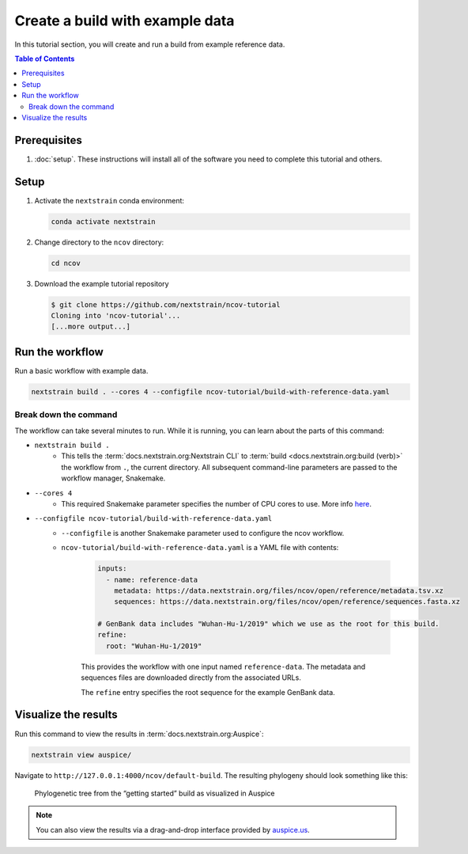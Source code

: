 Create a build with example data
================================

In this tutorial section, you will create and run a build from example reference data.

.. contents:: Table of Contents
   :local:

Prerequisites
-------------

1. :doc:`setup`. These instructions will install all of the software you need to complete this tutorial and others.

Setup
-----

1. Activate the ``nextstrain`` conda environment:

   .. code:: text

      conda activate nextstrain

2. Change directory to the ``ncov`` directory:

   .. code:: text

      cd ncov

3. Download the example tutorial repository

   .. code:: text

      $ git clone https://github.com/nextstrain/ncov-tutorial
      Cloning into 'ncov-tutorial'...
      [...more output...]

Run the workflow
----------------

Run a basic workflow with example data.

.. code:: text

   nextstrain build . --cores 4 --configfile ncov-tutorial/build-with-reference-data.yaml

Break down the command
~~~~~~~~~~~~~~~~~~~~~~

The workflow can take several minutes to run. While it is running, you can learn about the parts of this command:

- ``nextstrain build .``
   - This tells the :term:`docs.nextstrain.org:Nextstrain CLI` to :term:`build <docs.nextstrain.org:build (verb)>` the workflow from ``.``, the current directory. All subsequent command-line parameters are passed to the workflow manager, Snakemake.
- ``--cores 4``
   - This required Snakemake parameter specifies the number of CPU cores to use. More info `here <https://snakemake.readthedocs.io/en/stable/executing/cli.html>`_.
- ``--configfile ncov-tutorial/build-with-reference-data.yaml``
   - ``--configfile`` is another Snakemake parameter used to configure the ncov workflow.
   - ``ncov-tutorial/build-with-reference-data.yaml`` is a YAML file with contents:

      .. code-block:: yaml

         inputs:
           - name: reference-data
             metadata: https://data.nextstrain.org/files/ncov/open/reference/metadata.tsv.xz
             sequences: https://data.nextstrain.org/files/ncov/open/reference/sequences.fasta.xz

         # GenBank data includes "Wuhan-Hu-1/2019" which we use as the root for this build.
         refine:
           root: "Wuhan-Hu-1/2019"

      This provides the workflow with one input named ``reference-data``. The metadata and sequences files are downloaded directly from the associated URLs.

      The ``refine`` entry specifies the root sequence for the example GenBank data.

Visualize the results
---------------------

Run this command to view the results in :term:`docs.nextstrain.org:Auspice`:

.. code:: text

   nextstrain view auspice/

Navigate to ``http://127.0.0.1:4000/ncov/default-build``. The resulting phylogeny should look something like this:

.. figure:: ../images/getting-started-tree.png
   :alt: Phylogenetic tree from the “getting started” build as visualized in Auspice

   Phylogenetic tree from the “getting started” build as visualized in Auspice

.. note::

   You can also view the results via a drag-and-drop interface provided by `auspice.us <https://auspice.us>`__.
